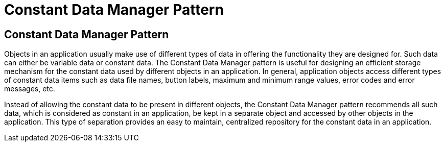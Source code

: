 = Constant Data Manager Pattern
:navtitle:  Constant Data Manager Pattern
:description: Useful for designing an easy to maintain, centralized repository for the constant data in an application.

== Constant Data Manager Pattern
Objects in an application usually make use of different types of data in offering the functionality they are designed for. Such data can either be variable data or constant data. The Constant Data Manager pattern is useful for designing an efficient storage mechanism for the constant data used by different objects in an application. In general, application objects access different types of constant data items such as data file names, button labels, maximum and minimum range values, error codes and error messages, etc.

Instead of allowing the constant data to be present in different objects, the Constant Data Manager pattern recommends all such data, which is considered as constant in an application, be kept in a separate object and accessed by other objects in the application. This type of separation provides an easy to maintain, centralized repository for the constant data in an application.